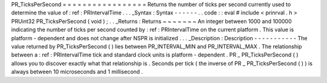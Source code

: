 PR_TicksPerSecond
=
=
=
=
=
=
=
=
=
=
=
=
=
=
=
=
=
Returns
the
number
of
ticks
per
second
currently
used
to
determine
the
value
of
:
ref
:
PRIntervalTime
.
.
.
_Syntax
:
Syntax
-
-
-
-
-
-
.
.
code
:
:
eval
#
include
<
prinrval
.
h
>
PRUint32
PR_TicksPerSecond
(
void
)
;
.
.
_Returns
:
Returns
~
~
~
~
~
~
~
An
integer
between
1000
and
100000
indicating
the
number
of
ticks
per
second
counted
by
:
ref
:
PRIntervalTime
on
the
current
platform
.
This
value
is
platform
-
dependent
and
does
not
change
after
NSPR
is
initialized
.
.
.
_Description
:
Description
-
-
-
-
-
-
-
-
-
-
-
The
value
returned
by
PR_TicksPerSecond
(
)
lies
between
PR_INTERVAL_MIN
and
PR_INTERVAL_MAX
.
The
relationship
between
a
:
ref
:
PRIntervalTime
tick
and
standard
clock
units
is
platform
-
dependent
.
PR
\
_
\
PR_TicksPerSecond
(
)
allows
you
to
discover
exactly
what
that
relationship
is
.
Seconds
per
tick
(
the
inverse
of
PR
\
_
\
PR_TicksPerSecond
(
)
)
is
always
between
10
microseconds
and
1
millisecond
.
